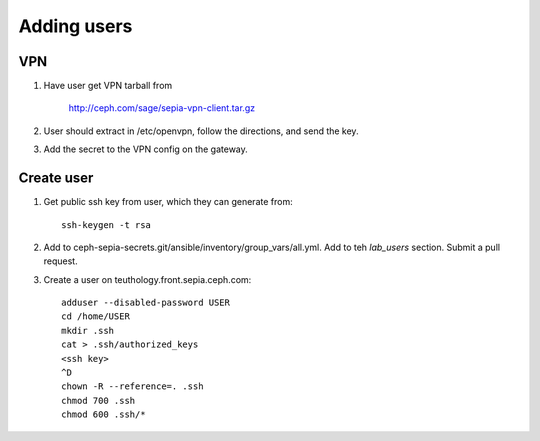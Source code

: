 Adding users
============

VPN
---

#. Have user get VPN tarball from

      http://ceph.com/sage/sepia-vpn-client.tar.gz

#. User should extract in /etc/openvpn, follow the directions, and send the key.

#. Add the secret to the VPN config on the gateway.

Create user
-----------

#. Get public ssh key from user, which they can generate from::

    ssh-keygen -t rsa

#. Add to ceph-sepia-secrets.git/ansible/inventory/group_vars/all.yml.  Add to teh `lab_users` section.  Submit a pull request.

#. Create a user on teuthology.front.sepia.ceph.com::

     adduser --disabled-password USER
     cd /home/USER
     mkdir .ssh
     cat > .ssh/authorized_keys
     <ssh key>
     ^D
     chown -R --reference=. .ssh
     chmod 700 .ssh
     chmod 600 .ssh/*

